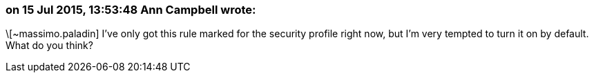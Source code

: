=== on 15 Jul 2015, 13:53:48 Ann Campbell wrote:
\[~massimo.paladin] I've only got this rule marked for the security profile right now, but I'm very tempted to turn it on by default. What do you think?

